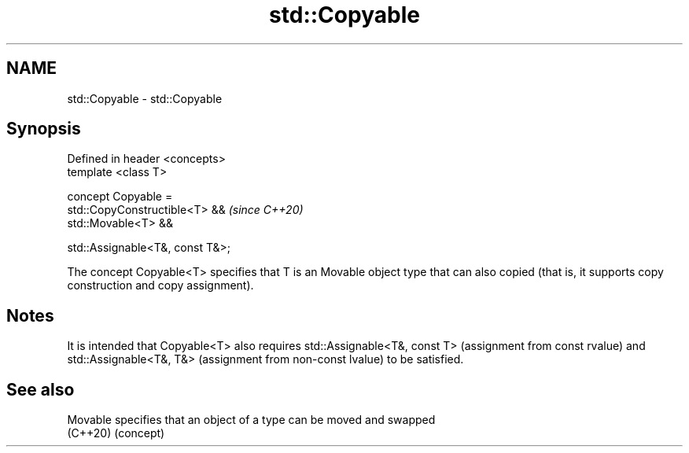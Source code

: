 .TH std::Copyable 3 "2020.03.24" "http://cppreference.com" "C++ Standard Libary"
.SH NAME
std::Copyable \- std::Copyable

.SH Synopsis
   Defined in header <concepts>
   template <class T>

   concept Copyable =
   std::CopyConstructible<T> &&    \fI(since C++20)\fP
   std::Movable<T> &&

   std::Assignable<T&, const T&>;

   The concept Copyable<T> specifies that T is an Movable object type that can also copied (that is, it supports copy construction and copy assignment).

.SH Notes

   It is intended that Copyable<T> also requires std::Assignable<T&, const T> (assignment from const rvalue) and std::Assignable<T&, T&> (assignment from non-const lvalue) to be satisfied.

.SH See also

   Movable specifies that an object of a type can be moved and swapped
   (C++20) (concept)
